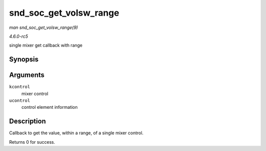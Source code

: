 .. -*- coding: utf-8; mode: rst -*-

.. _API-snd-soc-get-volsw-range:

=======================
snd_soc_get_volsw_range
=======================

*man snd_soc_get_volsw_range(9)*

*4.6.0-rc5*

single mixer get callback with range


Synopsis
========

.. c:function:: int snd_soc_get_volsw_range( struct snd_kcontrol * kcontrol, struct snd_ctl_elem_value * ucontrol )

Arguments
=========

``kcontrol``
    mixer control

``ucontrol``
    control element information


Description
===========

Callback to get the value, within a range, of a single mixer control.

Returns 0 for success.


.. ------------------------------------------------------------------------------
.. This file was automatically converted from DocBook-XML with the dbxml
.. library (https://github.com/return42/sphkerneldoc). The origin XML comes
.. from the linux kernel, refer to:
..
.. * https://github.com/torvalds/linux/tree/master/Documentation/DocBook
.. ------------------------------------------------------------------------------
